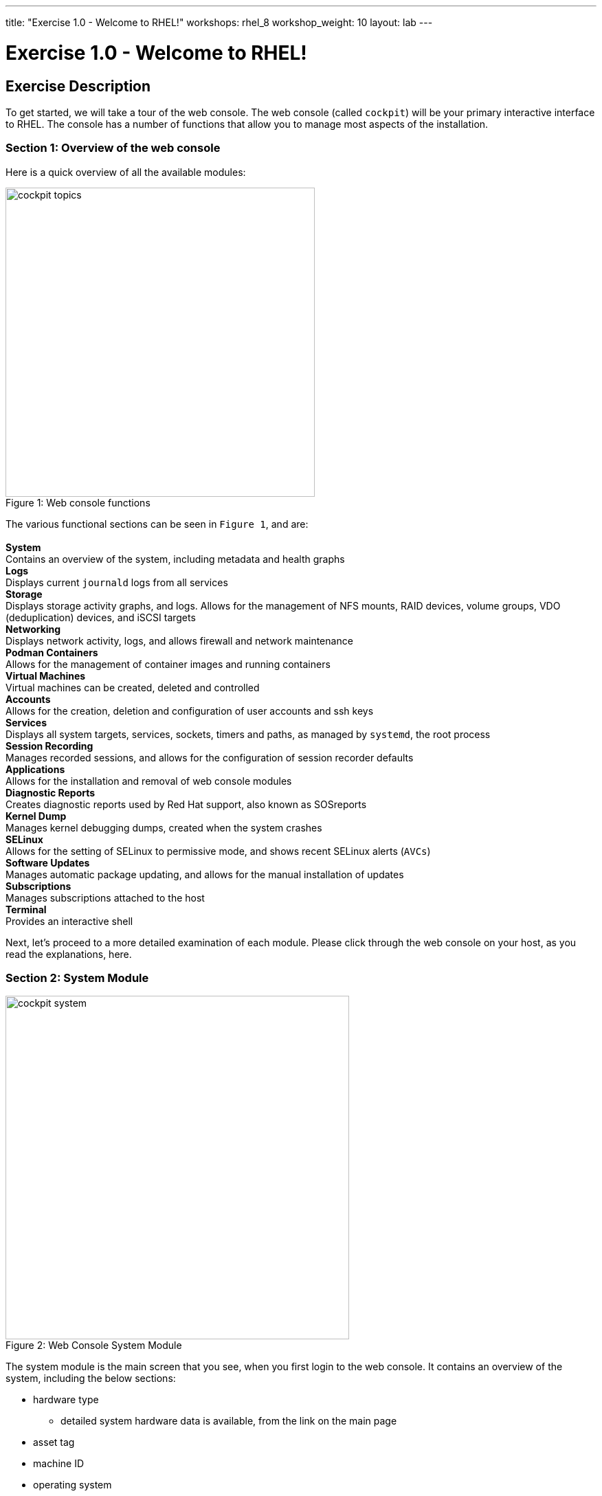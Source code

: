 ---
title: "Exercise 1.0 - Welcome to RHEL!"
workshops: rhel_8
workshop_weight: 10
layout: lab
---

:domain_name: redhatgov.io
:icons: font
:imagesdir: /workshops/rhel_8/images


= Exercise 1.0 - Welcome to RHEL!


== Exercise Description

To get started, we will take a tour of the web console. The web console (called `cockpit`) will be your primary interactive interface to RHEL. The console has a number of functions that allow you to manage most aspects of the installation.

=== Section 1: Overview of the web console

Here is a quick overview of all the available modules:

[.float-group]
--
image::cockpit_topics.png[caption="Figure 1: ", title="Web console functions", width=450, float=left]
The various functional sections can be seen in `Figure 1`, and are: +
{empty} +
*System* +
Contains an overview of the system, including metadata and health graphs
{empty} +
*Logs* +
Displays current `journald` logs from all services
{empty} +
*Storage* +
Displays storage activity graphs, and logs. Allows for the management of NFS mounts, RAID devices, volume groups, VDO (deduplication) devices, and iSCSI targets
{empty} +
*Networking* +
Displays network activity, logs, and allows firewall and network maintenance
{empty} +
*Podman Containers* +
Allows for the management of container images and running containers
{empty} +
*Virtual Machines* +
Virtual machines can be created, deleted and controlled
{empty} +
*Accounts* +
Allows for the creation, deletion and configuration of user accounts and ssh keys
{empty} +
*Services* +
Displays all system targets, services, sockets, timers and paths, as managed by `systemd`, the root process
{empty} +
*Session Recording* +
Manages recorded sessions, and allows for the configuration of session recorder defaults
{empty} +
*Applications* +
Allows for the installation and removal of web console modules
{empty} +
*Diagnostic Reports* +
Creates diagnostic reports used by Red Hat support, also known as SOSreports
{empty} +
*Kernel Dump* +
Manages kernel debugging dumps, created when the system crashes
{empty} +
*SELinux* +
Allows for the setting of SELinux to permissive mode, and shows recent SELinux alerts (`AVCs`)
{empty} +
*Software Updates* +
Manages automatic package updating, and allows for the manual installation of updates
{empty} +
*Subscriptions* +
Manages subscriptions attached to the host
{empty} +
*Terminal* +
Provides an interactive shell
--

Next, let's proceed to a more detailed examination of each module. Please click through the web console on your host, as you read the explanations, here.

=== Section 2: System Module

image::cockpit_system.png[caption="Figure 2: ", title='Web Console System Module', 500]

The system module is the main screen that you see, when you first login to the web console. It contains an overview of the system, including the below sections:

* hardware type
** detailed system hardware data is available, from the link on the main page
* asset tag
* machine ID
* operating system
** when updates to the system are available, an "updates available" link will be present
* SSH keys
** key fingerprints for all created 'root' keys
* host name
** the system's name may be changed, and an alias may be added
* domain
** the system may be added to an LDAP/AD domain
* time and date
** time zone and automatic or manual time and date setting can be done
* performance profile
** the system's performance profile may be changed

Additionally, there are graphs that show the system's CPU, memory, disk, and network utilization.  Each graph may be enlarged, by clicking its associated link.

=== Section 3: Logs Module

image::cockpit_01_logs.png[caption="Figure 3: ", title='Web Console Logs Module', 500]

The main screen that you see, when you first login to the web console is the system module.  It contains an overview of the system, including the below sections:

=== Section 4: Storage Module

image::cockpit_02_storage.png[caption="Figure 4: ", title='Web Console Storage Module', 500]

The main screen that you see, when you first login to the web console is the system module.  It contains an overview of the system, including the below sections:

=== Section 5: Networking Module

image::cockpit_03_networking.png[caption="Figure 5: ", title='Web Console Networking Module', 500]

The main screen that you see, when you first login to the web console is the system module.  It contains an overview of the system, including the below sections:

=== Section 5: Podman Containers Module

image::cockpit_04_podman.png[caption="Figure 6: ", title='Web Console Podman Containers Module', 500]

The main screen that you see, when you first login to the web console is the system module.  It contains an overview of the system, including the below sections:

=== Section 6: Virtual Machines Module

image::cockpit_05_vm.png[caption="Figure 7: ", title='Web Console Virtual Machines Module', 500]

The main screen that you see, when you first login to the web console is the system module.  It contains an overview of the system, including the below sections:

=== Section 7: Accounts Module

image::cockpit_06_accounts.png[caption="Figure 8: ", title='Web Console Accounts Module', 500]

The main screen that you see, when you first login to the web console is the system module.  It contains an overview of the system, including the below sections:

=== Section 8: Servicess Module

image::cockpit_07_services.png[caption="Figure 9: ", title='Web Console Services Module', 500]

The main screen that you see, when you first login to the web console is the system module.  It contains an overview of the system, including the below sections:

=== Section 9: Session Recording Module

image::cockpit_08_sr.png[caption="Figure 10: ", title='Web Console Session Recording Module', 500]

The main screen that you see, when you first login to the web console is the system module.  It contains an overview of the system, including the below sections:

=== Section 10: Applications Module

image::cockpit_09_applications.png[caption="Figure 11: ", title='Web Console Applications Module', 500]

The main screen that you see, when you first login to the web console is the system module.  It contains an overview of the system, including the below sections:

=== Section 11: Diagnostic Reports Module

image::cockpit_10_dr.png[caption="Figure 12: ", title='Web Console Diagnostic Reports Module', 500]

The main screen that you see, when you first login to the web console is the system module.  It contains an overview of the system, including the below sections:

=== Section 12: Kernel Dump Module

image::cockpit_11_kd.png[caption="Figure 13: ", title='Web Console Kernel Dump Module', 500]

The main screen that you see, when you first login to the web console is the system module.  It contains an overview of the system, including the below sections:

=== Section 13: SELinux Module

image::cockpit_12_selinux.png[caption="Figure 14: ", title='Web Console SELinux Module', 500]

The main screen that you see, when you first login to the web console is the system module.  It contains an overview of the system, including the below sections:

=== Section 14: Software Update Module

image::cockpit_13_su.png[caption="Figure 15: ", title='Web Console Kernel Dump Module', 500]

The main screen that you see, when you first login to the web console is the system module.  It contains an overview of the system, including the below sections:

=== Section 15: Subscriptions Module

image::cockpit_14_subscriptions.png[caption="Figure 16: ", title='Web Console Subscriptions Module', 500]

The main screen that you see, when you first login to the web console is the system module.  It contains an overview of the system, including the below sections:

=== Section 16: Terminal Module

image::cockpit_15_terminal.png[caption="Figure 17: ", title='Web Console Terminal Module', 500]

The main screen that you see, when you first login to the web console is the system module.  It contains an overview of the system, including the below sections:

=== Conclusion

The web console has a lot of new functionality, in version 8 of Red Hat Enterprise Linux. Hopefully, this brief (!) overview has demonstrated that, and given you a taste of how easily systems may be managed, with this new tool.

{{< importPartial "footer/footer.html" >}}
